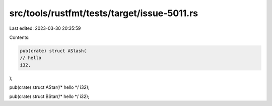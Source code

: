 src/tools/rustfmt/tests/target/issue-5011.rs
============================================

Last edited: 2023-03-30 20:35:59

Contents:

.. code-block:: rs

    pub(crate) struct ASlash(
    // hello
    i32,
);

pub(crate) struct AStar(/* hello */ i32);

pub(crate) struct BStar(/* hello */ i32);


